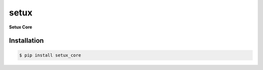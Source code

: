 ########
 setux
########

**Setux Core**

============
Installation
============

.. code-block:: shell 

    $ pip install setux_core
